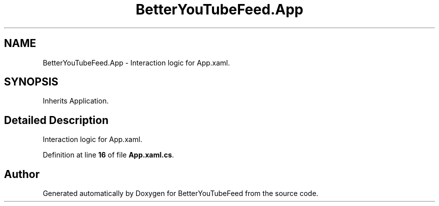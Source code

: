 .TH "BetterYouTubeFeed.App" 3 "Sun May 7 2023" "BetterYouTubeFeed" \" -*- nroff -*-
.ad l
.nh
.SH NAME
BetterYouTubeFeed.App \- Interaction logic for App\&.xaml\&.  

.SH SYNOPSIS
.br
.PP
.PP
Inherits Application\&.
.SH "Detailed Description"
.PP 
Interaction logic for App\&.xaml\&. 
.PP
Definition at line \fB16\fP of file \fBApp\&.xaml\&.cs\fP\&.

.SH "Author"
.PP 
Generated automatically by Doxygen for BetterYouTubeFeed from the source code\&.
